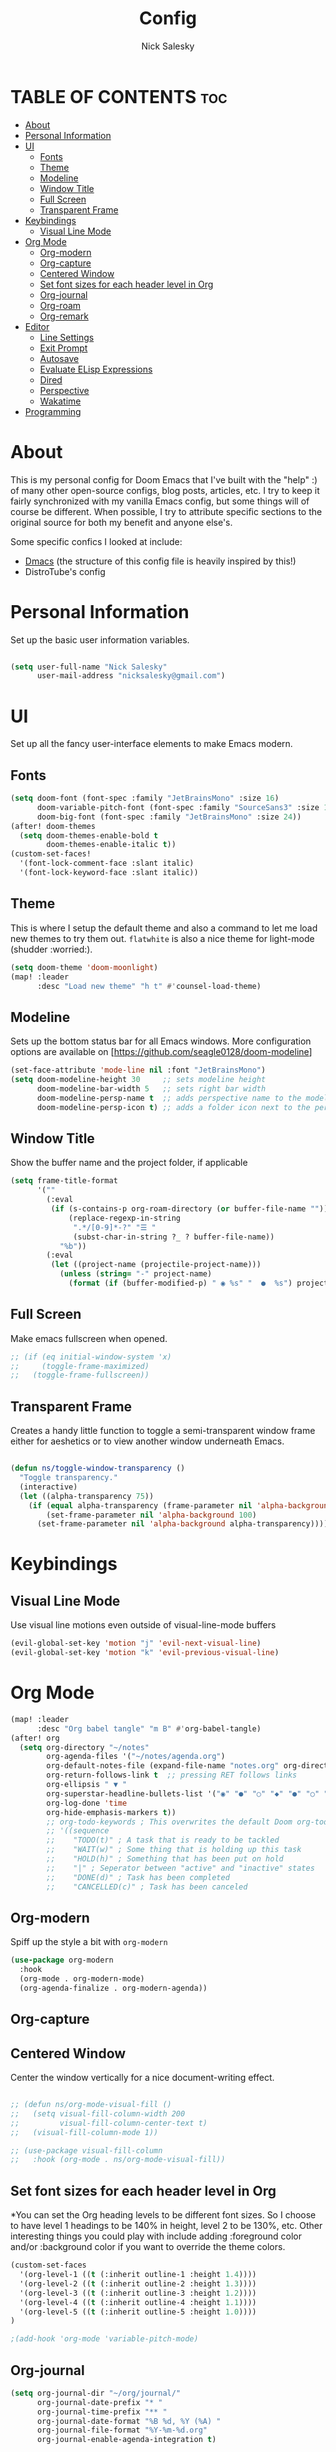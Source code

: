 #+TITLE: Config
#+AUTHOR: Nick Salesky
#+DESCRIPTION: Nick's personal config for Doom Emacs.
#+STARTUP: showeverything
#+PROPERTY: header-args :tangle yes


* TABLE OF CONTENTS :toc:
- [[#about][About]]
- [[#personal-information][Personal Information]]
- [[#ui][UI]]
  - [[#fonts][Fonts]]
  - [[#theme][Theme]]
  - [[#modeline][Modeline]]
  - [[#window-title][Window Title]]
  - [[#full-screen][Full Screen]]
  - [[#transparent-frame][Transparent Frame]]
- [[#keybindings][Keybindings]]
  - [[#visual-line-mode][Visual Line Mode]]
- [[#org-mode][Org Mode]]
  - [[#org-modern][Org-modern]]
  - [[#org-capture][Org-capture]]
  - [[#centered-window][Centered Window]]
  - [[#set-font-sizes-for-each-header-level-in-org][Set font sizes for each header level in Org]]
  - [[#org-journal][Org-journal]]
  - [[#org-roam][Org-roam]]
  - [[#org-remark][Org-remark]]
- [[#editor][Editor]]
  - [[#line-settings][Line Settings]]
  - [[#exit-prompt][Exit Prompt]]
  - [[#autosave][Autosave]]
  - [[#evaluate-elisp-expressions][Evaluate ELisp Expressions]]
  - [[#dired][Dired]]
  - [[#perspective][Perspective]]
  - [[#wakatime][Wakatime]]
- [[#programming][Programming]]

* About
This is my personal config for Doom Emacs that I've built with the "help" :) of many other open-source configs, blog posts, articles, etc. I try to keep it fairly synchronized with my vanilla Emacs config, but some things will of course be different. When possible, I try to attribute specific sections to the original source for both my benefit and anyone else's.

Some specific confics I looked at include:
- [[https://github.com/dakra/dmacs][Dmacs]] (the structure of this config file is heavily inspired by this!)
- DistroTube's config

* Personal Information
Set up the basic user information variables.

#+BEGIN_SRC emacs-lisp

(setq user-full-name "Nick Salesky"
      user-mail-address "nicksalesky@gmail.com")

#+END_SRC

* UI
Set up all the fancy user-interface elements to make Emacs modern.

** Fonts
#+BEGIN_SRC emacs-lisp
(setq doom-font (font-spec :family "JetBrainsMono" :size 16)
      doom-variable-pitch-font (font-spec :family "SourceSans3" :size 15)
      doom-big-font (font-spec :family "JetBrainsMono" :size 24))
(after! doom-themes
  (setq doom-themes-enable-bold t
        doom-themes-enable-italic t))
(custom-set-faces!
  '(font-lock-comment-face :slant italic)
  '(font-lock-keyword-face :slant italic))
#+END_SRC

** Theme
This is where I setup the default theme and also a command to let me load new themes to try them out. =flatwhite= is also a nice theme for light-mode (shudder :worried:).

#+BEGIN_SRC emacs-lisp
(setq doom-theme 'doom-moonlight)
(map! :leader
      :desc "Load new theme" "h t" #'counsel-load-theme)
#+END_SRC

** Modeline
Sets up the bottom status bar for all Emacs windows. More configuration options are available on [https://github.com/seagle0128/doom-modeline]

#+BEGIN_SRC emacs-lisp
(set-face-attribute 'mode-line nil :font "JetBrainsMono")
(setq doom-modeline-height 30     ;; sets modeline height
      doom-modeline-bar-width 5   ;; sets right bar width
      doom-modeline-persp-name t  ;; adds perspective name to the modeline
      doom-modeline-persp-icon t) ;; adds a folder icon next to the perspective name
#+END_SRC

** Window Title
Show the buffer name and the project folder, if applicable
#+BEGIN_SRC emacs-lisp
(setq frame-title-format
      '(""
        (:eval
         (if (s-contains-p org-roam-directory (or buffer-file-name ""))
             (replace-regexp-in-string
              ".*/[0-9]*-?" "☰ "
              (subst-char-in-string ?_ ? buffer-file-name))
           "%b"))
        (:eval
         (let ((project-name (projectile-project-name)))
           (unless (string= "-" project-name)
             (format (if (buffer-modified-p) " ◉ %s" "  ●  %s") project-name))))))
#+END_SRC

** Full Screen
Make emacs fullscreen when opened.

#+BEGIN_SRC emacs-lisp
;; (if (eq initial-window-system 'x)
;;     (toggle-frame-maximized)
;;   (toggle-frame-fullscreen))
#+END_SRC

** Transparent Frame
Creates a handy little function to toggle a semi-transparent window frame either for aeshetics or to view another window underneath Emacs.

#+BEGIN_SRC emacs-lisp

(defun ns/toggle-window-transparency ()
  "Toggle transparency."
  (interactive)
  (let ((alpha-transparency 75))
    (if (equal alpha-transparency (frame-parameter nil 'alpha-background))
        (set-frame-parameter nil 'alpha-background 100)
      (set-frame-parameter nil 'alpha-background alpha-transparency))))

#+END_SRC

* Keybindings
** Visual Line Mode
Use visual line motions even outside of visual-line-mode buffers

#+BEGIN_SRC emacs-lisp
(evil-global-set-key 'motion "j" 'evil-next-visual-line)
(evil-global-set-key 'motion "k" 'evil-previous-visual-line)
#+END_SRC

* Org Mode

#+BEGIN_SRC emacs-lisp
(map! :leader
      :desc "Org babel tangle" "m B" #'org-babel-tangle)
(after! org
  (setq org-directory "~/notes"
        org-agenda-files '("~/notes/agenda.org")
        org-default-notes-file (expand-file-name "notes.org" org-directory)
        org-return-follows-link t  ;; pressing RET follows links
        org-ellipsis " ▼ "
        org-superstar-headline-bullets-list '("◉" "●" "○" "◆" "●" "○" "◆")
        org-log-done 'time
        org-hide-emphasis-markers t))
        ;; org-todo-keywords ; This overwrites the default Doom org-todo-keywords
        ;; '((sequence
        ;;    "TODO(t)" ; A task that is ready to be tackled
        ;;    "WAIT(w)" ; Some thing that is holding up this task
        ;;    "HOLD(h)" ; Something that has been put on hold
        ;;    "|" ; Seperator between "active" and "inactive" states
        ;;    "DONE(d)" ; Task has been completed
        ;;    "CANCELLED(c)" ; Task has been canceled
#+END_SRC

** Org-modern
Spiff up the style a bit with =org-modern=

#+BEGIN_SRC emacs-lisp
(use-package org-modern
  :hook
  (org-mode . org-modern-mode)
  (org-agenda-finalize . org-modern-agenda))

#+END_SRC

** Org-capture
** Centered Window
Center the window vertically for a nice document-writing effect.

#+BEGIN_SRC emacs-lisp

;; (defun ns/org-mode-visual-fill ()
;;   (setq visual-fill-column-width 200
;;         visual-fill-column-center-text t)
;;   (visual-fill-column-mode 1))

;; (use-package visual-fill-column
;;   :hook (org-mode . ns/org-mode-visual-fill))

#+END_SRC

** Set font sizes for each header level in Org
*You can set the Org heading levels to be different font sizes.  So I choose to have level 1 headings to be 140% in height, level 2 to be 130%, etc.  Other interesting things you could play with include adding :foreground color and/or :background color if you want to override the theme colors.

#+begin_src emacs-lisp
(custom-set-faces
  '(org-level-1 ((t (:inherit outline-1 :height 1.4))))
  '(org-level-2 ((t (:inherit outline-2 :height 1.3))))
  '(org-level-3 ((t (:inherit outline-3 :height 1.2))))
  '(org-level-4 ((t (:inherit outline-4 :height 1.1))))
  '(org-level-5 ((t (:inherit outline-5 :height 1.0))))
)

;(add-hook 'org-mode 'variable-pitch-mode)
#+end_src

#+RESULTS:

** Org-journal
#+BEGIN_SRC emacs-lisp
(setq org-journal-dir "~/org/journal/"
      org-journal-date-prefix "* "
      org-journal-time-prefix "** "
      org-journal-date-format "%B %d, %Y (%A) "
      org-journal-file-format "%Y-%m-%d.org"
      org-journal-enable-agenda-integration t)
#+END_SRC

** Org-roam
*** Basic Setup

| COMMAND                         | DESCRIPTION                     | KEYBINDING  |
|---------------------------------+---------------------------------+-------------|
| org-roam-find-file              | org roam find file              | SPC n r f   |
| org-roam-insert                 | org roam insert                 | SPC n r i   |
| org-roam-dailies-find-date      | org roam dailies find date      | SPC n r d d |
| org-roam-dailies-find-today     | org roam dailies find today     | SPC n r d t |
| org-roam-dailies-find-tomorrow  | org roam dailies find tomorrow  | SPC n r d m |
| org-roam-dailies-find-yesterday | org roam dailies find yesterday | SPC n r d y |

#+BEGIN_SRC emacs-lisp
(after! org-roam
  (setq org-roam-directory "~/notes/roam"))
#+END_SRC

*** Capture Templates
This sets up the basic templates for new notes in =org-roam=

#+BEGIN_SRC emacs-lisp

(after! org-roam
  (setq org-roam-capture-templates
       '(("d" ; the "key", a letter that you press to choose the template
          "default" ; the full name of the template
          plain ; the type of text being inserted, always =plain= for note templates
          "%?" ; the text that will be inserted into the new note, can be anything
          :if-new (file+head "%<%Y%m%d%H%M%S>-${slug}.org" "#+title: ${title}\n") ; this list describes how the note file will be created
          :unnarrowed t) ; ensures that the full file will be displayed when captured

         ;; A capture template for a programming language
         ("l" "programming language" plain
          (file "~/notes/roam/templates/programming-language-template.org")
          :if-new (file+head "%<%Y%m%d%H%M%S>-${slug}.org" "#+title: ${title}\n")
          :unnarrowed t)

         ;; A capture template for a project I'm working on
         ("p" "project" plain
          (file "~/notes/roam/templates/project-template.org")
          :if-new (file+head "%<%Y%m%d%H%M%S>-${slug}.org" "#+title: ${title}\n#+filetags: Project")
          :unnarrowed t)
                        )))

#+END_SRC

#+RESULTS:
| d | default | plain | %? | :if-new | (file+head %<%Y%m%d%H%M%S>-${slug}.org #+title: ${title} |
** Org-remark
Add marginal notes for any text file!

#+begin_src emacs-lisp

(use-package org-remark
  :init
  (map! :leader
        (:prefix ("r" . "remark")
         ;; custom pen bindings
         :desc "Mark yellow" "y" #'org-remark-mark-yellow
         :desc "Mark green" "g" #'org-remark-mark-green
         :desc "Mark red" "r" #'org-remark-mark-red

         ;; general bindings
         :desc "Open current remark" "o" #'org-remark-open
         :desc "View current remark" "v" #'org-remark-view
         :desc "View previous remark" "p" #'org-remark-view-prev
         :desc "View next remark" "n" #'org-remark-view-next
         :desc "Delete remark" "d" #'org-remark-remove))
  :config

  ;; set up my pens
  (org-remark-create "orange"
                     '(:underline "gold" :background "dark orange")
                     '(CATEGORY "important"))
  (org-remark-create "green"
                     '(:background "lime green" :inherit shadow)
                     '(CATEGORY "vocab"))
  (org-remark-create "red"
                     '(:background "tomato" :underline "dark red" :inherit shadow)
                     '(CATEGORY "important"))

  (org-remark-global-tracking-mode))

#+end_src

#+RESULTS:
: t

* Editor
** Line Settings
I set comment-line to 'SPC TAB TAB' which is a rather comfortable keybinding for me on my ZSA Moonlander keyboard.  The standard Emacs keybinding for comment-line is 'C-x C-;'.  The other keybindings are for commands that toggle on/off various line-related settings.  Doom Emacs uses 'SPC t' for "toggle" commands, so I choose 'SPC t' plus 'key' for those bindings.

| COMMAND                  | DESCRIPTION                                 | KEYBINDING  |
|--------------------------+---------------------------------------------+-------------|
| comment-line             | /Comment or uncomment lines/                | SPC TAB TAB |
| hl-line-mode             | /Toggle line highlighting in current frame/ | SPC t h     |
| global-hl-line-mode      | /Toggle line highlighting globally/         | SPC t H     |
| doom/toggle-line-numbers | /Toggle line numbers/                       | SPC t l     |
| toogle-truncate-lines    | /Toggle truncate lines/                     | SPC t t     |

#+BEGIN_SRC emacs-lisp
(setq display-line-numbers-type t)
(map! :leader
      :desc "Comment or uncomment lines" "TAB TAB" #'comment-line
      (:prefix ("t" . "toggle")
       :desc "Toggle line numbers" "l" #'doom/toggle-line-numbers
       :desc "Toggle line highlight in frame" "h" #'hl-line-mode
       :desc "Toggle line highlight globally" "H" #'global-hl-line-mode
       :desc "Toggle truncate lines" "t" #'toggle-truncate-lines))
#+END_SRC

** Exit Prompt
I don't like how Doom Emacs prompts me before quitting, so I disable that functionality here. I have it disabled in =init.el=, but it still runs for some reason unless I disable it here.

#+BEGIN_SRC emacs-lisp
(setq confirm-kill-emacs nil)
#+END_SRC

** Autosave
Automatically backup the contents of files that I have open at regular intervals in case of a crash. These are (currently) just the default settings
but I'm still putting them here in case I want to change them in the future.

#+BEGIN_SRC emacs-lisp
(setq auto-save-default t
      auto-save-timeout 30)
#+END_SRC

** Evaluate ELisp Expressions
Changing some keybindings from their defaults to better fit with Doom Emacs, and to avoid conflicts with my window managers which sometimes use the control key in their keybindings.  By default, Doom Emacs does not use 'SPC e' for anything, so I choose to use the format 'SPC e' plus 'key' for these.

| COMMAND         | DESCRIPTION                                    | KEYBINDING |
|-----------------+------------------------------------------------+------------|
| eval-buffer     | /Evaluate elisp in buffer/                     | SPC e b    |
| eval-defun      | /Evaluate the defun containing or after point/ | SPC e d    |
| eval-expression | /Evaluate an elisp expression/                 | SPC e e    |
| eval-last-sexp  | /Evaluate elisp expression before point/       | SPC e l    |
| eval-region     | /Evaluate elisp in region/                     | SPC e r    |

#+BEGIN_SRC emacs-lisp
(map! :leader
      (:prefix ("e". "evaluate")
       :desc "Evaluate elisp in buffer" "b" #'eval-buffer
       :desc "Evaluate defun" "d" #'eval-defun
       :desc "Evaluate elisp expression" "e" #'eval-expression
       :desc "Evaluate last sexpr" "l" #'eval-last-sexp
       :desc "Evaluate elisp in region" "r" #'eval-region))
#+END_SRC

** Dired
Dired is the file manager within Emacs.  Below, I setup keybindings for image previews (peep-dired).  Doom Emacs does not use 'SPC d' for any of its keybindings, so I've chosen the format of 'SPC d' plus 'key'.

*** Keybindings To Open Dired

| COMMAND    | DESCRIPTION                          | KEYBINDING |
|------------+--------------------------------------+------------|
| dired      | /Open dired file manager/            | SPC d d    |
| dired-jump | /Jump to current directory in dired/ | SPC d j    |

*** Keybindings Within Dired
**** Basic dired commands

| COMMAND                | DESCRIPTION                                  | KEYBINDING |
|------------------------+----------------------------------------------+------------|
| dired-view-file        | /View file in dired/                           | SPC d v    |
| dired-up-directory     | /Go up in directory tree/                      | h          |
| dired-find-file        | /Go down in directory tree (or open if file) | l          |
| dired-next-line        | Move down to next line                       | j          |
| dired-previous-line    | Move up to previous line                     | k          |
| dired-mark             | Mark file at point                           | m          |
| dired-unmark           | Unmark file at point                         | u          |
| dired-do-copy          | Copy current file or marked files            | C          |
| dired-do-rename        | Rename current file or marked files          | R          |
| dired-hide-details     | Toggle detailed listings on/off              | (          |
| dired-git-info-mode    | Toggle git information on/off                | )          |
| dired-create-directory | Create new empty directory                   | +          |
| dired-diff             | Compare file at point with another           | =          |
| dired-subtree-toggle   | Toggle viewing subtree at point              | TAB        |

**** Dired commands using regex

| COMMAND                 | DESCRIPTION                | KEYBINDING |
|-------------------------+----------------------------+------------|
| dired-mark-files-regexp | Mark files using regex     | % m        |
| dired-do-copy-regexp    | Copy files using regex     | % C        |
| dired-do-rename-regexp  | Rename files using regex   | % R        |
| dired-mark-files-regexp | Mark all files using regex | * %        |

**** File permissions and ownership

| COMMAND         | DESCRIPTION                            | KEYBINDING |
|-----------------+----------------------------------------+------------|
| dired-do-chgrp  | Change the group of marked files       | g G        |
| dired-do-chmod  | Change the permissions of marked files | M          |
| dired-do-chown  | Change the owner of marked files       | O          |
| dired-do-rename | Rename file or marked files            | R          |


#+BEGIN_SRC emacs-lisp
(map! :leader
      (:prefix ("d" . "dired")
       :desc "Open dired" "d" #'dired
       :desc "Dired jump to current" "j" #'dired-jump)
      (:after dired
       (:map dired-mode-map
        :desc "Peep-dired image previews" "d p" #'peep-dired
        :desc "Dired view file" "d v" #'dired-view-file)))

(evil-define-key 'normal dired-mode-map
  (kbd "M-RET") 'dired-display-file
  (kbd "h") 'dired-up-directory
  (kbd "l") 'dired-open-file ; use dired-find-file instead of dired-open.
  (kbd "m") 'dired-mark
  (kbd "t") 'dired-toggle-marks
  (kbd "u") 'dired-unmark
  (kbd "C") 'dired-do-copy
  (kbd "D") 'dired-do-delete
  (kbd "J") 'dired-goto-file
  (kbd "M") 'dired-do-chmod
  (kbd "O") 'dired-do-chown
  (kbd "P") 'dired-do-print
  (kbd "R") 'dired-do-rename
  (kbd "T") 'dired-do-touch
  (kbd "Y") 'dired-copy-filenamecopy-filename-as-kill ; copies filename to kill ring.
  (kbd "+") 'dired-create-directory
  (kbd "-") 'dired-up-directory
  (kbd "% l") 'dired-downcase
  (kbd "% u") 'dired-upcase
  (kbd "; d") 'epa-dired-do-decrypt
  (kbd "; e") 'epa-dired-do-encrypt)

;; Get file icons in dired
(add-hook 'dired-mode-hook 'all-the-icons-dired-mode)

;; With dired-open plugin you can launch external programs for certain extensions
;;(setq dired-open-extensions '(("jpg" . "gimp")
;;                              ("mp4" . "vlc" )))




#+END_SRC

*** Keybindings Within Dired With Peep-Dired-Mode enabled
If peep-dired is enabled, you will get image previews as you go up/down with 'j' and 'k'

| COMMAND              | DESCRIPTION                                | KEYBINDING |
|----------------------+--------------------------------------------+------------|
| peep-dired           | /Toggle previews within dired/             | SPC d p    |
| peep-dired-next-file | /Move to next file in peep-dired mode/     | j          |
| peep-dired-prev-file | /Move to previous file in peep-dired mode/ | k          |

#+BEGIN_SRC emacs-lisp
(evil-define-key 'normal peep-dired-mode-map
  (kbd "j") 'peep-dired-next-file
  (kbd "k") 'peep-dired-prev-file)
(add-hook 'peep-dired-hook 'evil-normalize-keymaps)
#+END_SRC

** Perspective
Perspective provides multiple named workspaces (or "perspectives") in Emacs, similar to having multiple desktops in window managers like Awesome and XMonad.  Each perspective has its own buffer list and its own window layout, making it easy to work on many separate projects without getting lost in all the buffers.  Switching to a perspective activates its window configuration, and when in a perspective, only its buffers are available (by default).  Doom Emacs uses 'SPC some_key' for binding some of the perspective commands, so I used this binging format for the perspective bindings that I created..

| COMMAND                    | DESCRIPTION                         | KEYBINDING |
|----------------------------+-------------------------------------+------------|
| persp-switch               | Switch to perspective NAME          | SPC DEL    |
| persp-switch-to-buffer     | Switch to buffer in perspective     | SPC ,      |
| persp-next                 | Switch to next perspective          | SPC ]      |
| persp-prev                 | Switch to previous perspective      | SPC [      |
| persp-add-buffer           | Add a buffer to current perspective | SPC +      |
| persp-remove-by-name       | Remove perspective by name          | SPC -      |
| +workspace/switch-to-{0-9} | Switch to workspace /n/               | SPC 0-9    |

#+begin_src emacs-lisp
;; (map! :leader
;;       :desc "Switch to perspective NAME" "DEL" #'persp-switch
;;       :desc "Switch to buffer in perspective" "," #'persp-switch-to-buffer
;;       :desc "Switch to next perspective" "]" #'persp-next
;;       :desc "Switch to previous perspective" "[" #'persp-prev
;;       :desc "Add a buffer current perspective" "+" #'persp-add-buffer
;;       :desc "Remove perspective by name" "-" #'persp-remove-by-name)
#+end_src
** Wakatime
Setup the Wakatime minor mode to track my work across different projects. Helps me know how much time I'm wasting each day :cry:

#+begin_src emacs-lisp

(use-package wakatime-mode
  :ensure t
  :config
  (global-wakatime-mode))

#+end_src

* Programming
